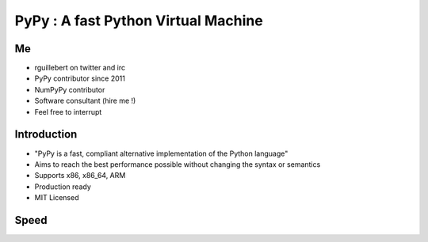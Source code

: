 PyPy : A fast Python Virtual Machine
====================================

Me
--

- rguillebert on twitter and irc

- PyPy contributor since 2011

- NumPyPy contributor

- Software consultant (hire me !)

- Feel free to interrupt

Introduction
------------

- "PyPy is a fast, compliant alternative implementation of the Python language"

- Aims to reach the best performance possible without changing the syntax or semantics

- Supports x86, x86_64, ARM

- Production ready

- MIT Licensed

Speed
-----

.. image:: speed.png
   :scale: 37%
